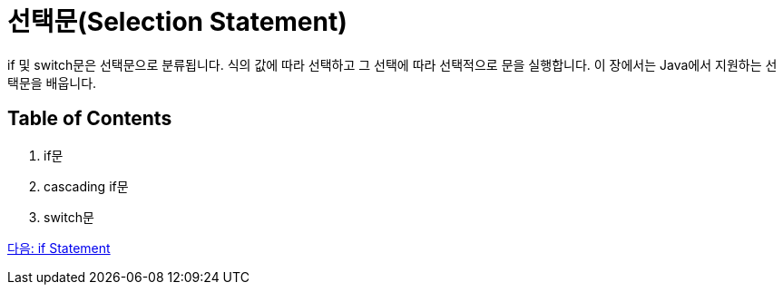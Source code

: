 = 선택문(Selection Statement)

if 및 switch문은 선택문으로 분류됩니다. 식의 값에 따라 선택하고 그 선택에 따라 선택적으로 문을 실행합니다. 이 장에서는 Java에서 지원하는 선택문을 배웁니다.

== Table of Contents

1. if문
2. cascading if문
3. switch문

link:./06_if_statement.adoc[다음: if Statement]
